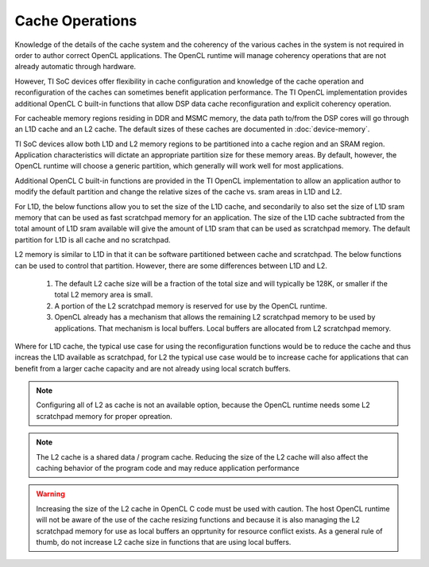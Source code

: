 ******************************************************
Cache Operations
******************************************************
Knowledge of the details of the cache system and the coherency of the various
caches in the system is not required in order to author correct OpenCL
applications.  The OpenCL runtime will manage coherency operations that are not
already automatic through hardware.

However, TI SoC devices offer flexibility in cache configuration and knowledge
of the cache operation and reconfiguration of the caches can sometimes benefit
application performance.  The TI OpenCL implementation provides additional
OpenCL C built-in functions that allow DSP data cache reconfiguration and explicit
coherency operation. 

For cacheable memory regions residing in DDR and MSMC memory, the data path
to/from the DSP cores will go through an L1D cache and an L2 cache. The default
sizes of these caches are documented in :doc:`device-memory`.

TI SoC devices allow both L1D and L2 memory regions to be partitioned into a
cache region and an SRAM region.  Application characteristics will dictate an
appropriate partition size for these memory areas.  By default, however, the
OpenCL runtime will choose a generic partition, which generally will work well 
for most applications.  

Additional OpenCL C built-in functions are provided in the TI OpenCL
implementation to allow an application author to modify the default partition
and change the relative sizes of the cache vs. sram areas in L1D and L2.  

For L1D, the below functions allow you to set the size of the L1D cache,
and secondarily to also set the size of L1D sram memory that can be used as
fast scratchpad memory for an application.  The size of the L1D cache
subtracted from the total amount of L1D sram available will give the amount of
L1D sram that can be used as scratchpad memory. The default partition for L1D 
is all cache and no scratchpad.

.. c:function:: void     __cache_l1d_none  (void)

    Sets the L1D memory to 0 bytes cache and all bytes SRAM scratchpad.

.. c:function:: void     __cache_l1d_all   (void)

    Sets the L1D memory to all bytes cache and 0 bytes SRAM scratchpad.

.. c:function:: void     __cache_l1d_4k    (void)

    Sets the L1D memory to 4K bytes cache and the remainder of SRAM as scratchpad.

.. c:function:: void     __cache_l1d_8k    (void)

    Sets the L1D memory to 8K bytes cache and the remainder of SRAM as scratchpad.

.. c:function:: void     __cache_l1d_16k   (void)

    Sets the L1D memory to 16K bytes cache and the remainder of SRAM as scratchpad.

.. c:function:: void     __cache_l1d_flush (void)

    User controlled, explicit L1D cache flush operation.  This will writeback
    any dirty lines in the L1D cache and will mark all lines as invalid.

L2 memory is similar to L1D in that it can be software partitioned between
cache and scratchpad.  The below functions can be used to control that 
partition.  However, there are some differences between L1D and L2.

    #. The default L2 cache size will be a fraction of the total size and will
       typically be 128K, or smaller if the total L2 memory area is small.

    #. A portion of the L2 scratchpad memory is reserved for use by the OpenCL runtime.

    #. OpenCL already has a mechanism that allows the remaining L2 scratchpad
       memory to be used by applications.  That mechanism is local buffers.
       Local buffers are allocated from L2 scratchpad memory.

Where for L1D cache, the typical use case for using the reconfiguration
functions would be to reduce the cache and thus increas the L1D available as
scratchpad, for L2 the typical use case would be to increase cache for
applications that can benefit from a larger cache capacity and are not already
using local scratch buffers.


.. c:function:: void     __cache_l2_none   (void)

    Sets the L2 memory to 0 bytes cache and the all bytes SRAM scratchpad.

.. c:function:: void     __cache_l2_128k   (void)

    Sets the L2 memory to 128K bytes cache and the remainder of SRAM as
    scratchpad. (default)

.. c:function:: void     __cache_l2_256k   (void)

    Sets the L2 memory to 256K bytes cache and the remainder of SRAM as scratchpad.
    Only available if total L2 space is >= 512KB.

.. c:function:: void     __cache_l2_512k   (void)

    Sets the L2 memory to 512K bytes cache and the remainder of SRAM as scratchpad.
    Only available is total L2 space is >= 1MB.

.. c:function:: void     __cache_l2_flush  (void)

    User controlled, explicit L2 cache flush operation.  This will writeback
    any dirty lines in the L1D cache and L2 cache and will mark all lines in
    both cache levels as invalid.

.. Note::

    Configuring all of L2 as cache is not an available option, because the
    OpenCL runtime needs some L2 scratchpad memory for proper opreation.

.. Note::

    The L2 cache is a shared data / program cache.  Reducing the size of the L2
    cache will also affect the caching behavior of the program code and may
    reduce application performance

.. Warning::

    Increasing the size of the L2 cache in OpenCL C code must be used with caution.
    The host OpenCL runtime will not be aware of the use of the cache resizing
    functions and because it is also managing the L2 scratchpad memory for use as local
    buffers an opprtunity for resource conflict exists.  As a general rule of thumb, do 
    not increase L2 cache size in functions that are using local buffers.
